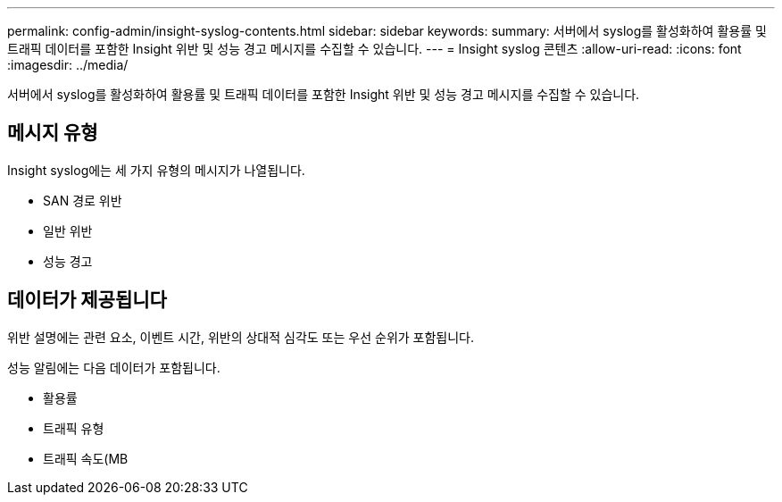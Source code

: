 ---
permalink: config-admin/insight-syslog-contents.html 
sidebar: sidebar 
keywords:  
summary: 서버에서 syslog를 활성화하여 활용률 및 트래픽 데이터를 포함한 Insight 위반 및 성능 경고 메시지를 수집할 수 있습니다. 
---
= Insight syslog 콘텐츠
:allow-uri-read: 
:icons: font
:imagesdir: ../media/


[role="lead"]
서버에서 syslog를 활성화하여 활용률 및 트래픽 데이터를 포함한 Insight 위반 및 성능 경고 메시지를 수집할 수 있습니다.



== 메시지 유형

Insight syslog에는 세 가지 유형의 메시지가 나열됩니다.

* SAN 경로 위반
* 일반 위반
* 성능 경고




== 데이터가 제공됩니다

위반 설명에는 관련 요소, 이벤트 시간, 위반의 상대적 심각도 또는 우선 순위가 포함됩니다.

성능 알림에는 다음 데이터가 포함됩니다.

* 활용률
* 트래픽 유형
* 트래픽 속도(MB

